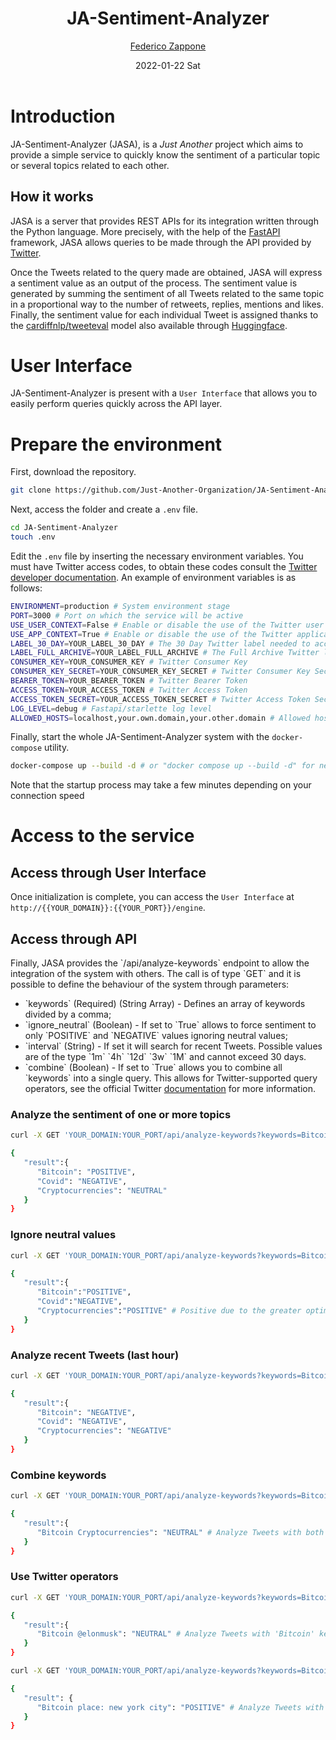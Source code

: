 #+BEGIN_COMMENT
This is a '.org' mode file written with the 'orgmode' provided by 'emacs'.
This file is used as support to export documentation in markdown format (README.md) or other formats like latex or HTML.
To export in markdown remember to use ox-gfm (https://github.com/larstvei/ox-gfm)
#+END_COMMENT


#+TITLE: JA-Sentiment-Analyzer
#+AUTHOR: [[mailto:f.zappone1@studenti.unimol.it][Federico Zappone]]
#+DATE: 2022-01-22 Sat
#+EMAIL: f.zappone1@studenti.unimol.it
#+SUBTITLE:
#+DESCRIPTION:
#+KEYWORDS: just another, sentiment analyzer
#+TEXT:
#+LATEX_HEADER: \hypersetup{hidelinks}
#+OPTIONS: ^:nil


* Introduction
JA-Sentiment-Analyzer (JASA), is a /Just Another/ project which aims to provide a simple service to quickly know the sentiment of a particular topic or several topics related to each other.

** How it works
JASA is a server that provides REST APIs for its integration written through the Python language. More precisely, with the help of the [[https://fastapi.tiangolo.com/][FastAPI]] framework, JASA allows queries to be made through the API provided by [[https://twitter.com/][Twitter]].

Once the Tweets related to the query made are obtained, JASA will express a sentiment value as an output of the process. The sentiment value is generated by summing the sentiment of all Tweets related to the same topic in a proportional way to the number of retweets, replies, mentions and likes. Finally, the sentiment value for each individual Tweet is assigned thanks to the [[https://github.com/cardiffnlp/tweeteval/blob/main/README.md][cardiffnlp/tweeteval]] model also available through [[https://huggingface.co/cardiffnlp/twitter-roberta-base-sentiment][Huggingface]].

* User Interface
JA-Sentiment-Analyzer is present with a ~User Interface~ that allows you to easily perform queries quickly across the API layer.

* Prepare the environment
First, download the repository.
#+BEGIN_SRC sh
git clone https://github.com/Just-Another-Organization/JA-Sentiment-Analyzer.git
#+END_SRC

Next, access the folder and create a ~.env~ file.
#+BEGIN_SRC sh
cd JA-Sentiment-Analyzer
touch .env
#+END_SRC

Edit the ~.env~ file by inserting the necessary environment variables. You must have Twitter access codes, to obtain these codes consult the [[https://developer.twitter.com/en/docs/twitter-api/getting-started/getting-access-to-the-twitter-api][Twitter developer documentation]]. An example of environment variables is as follows:

#+BEGIN_SRC sh
ENVIRONMENT=production # System environment stage
PORT=3000 # Port on which the service will be active
USE_USER_CONTEXT=False # Enable or disable the use of the Twitter user context
USE_APP_CONTEXT=True # Enable or disable the use of the Twitter application context
LABEL_30_DAY=YOUR_LABEL_30_DAY # The 30 Day Twitter label needed to access recent tweets
LABEL_FULL_ARCHIVE=YOUR_LABEL_FULL_ARCHIVE # The Full Archive Twitter label needed to access popular tweets
CONSUMER_KEY=YOUR_CONSUMER_KEY # Twitter Consumer Key
CONSUMER_KEY_SECRET=YOUR_CONSUMER_KEY_SECRET # Twitter Consumer Key Secret
BEARER_TOKEN=YOUR_BEARER_TOKEN # Twitter Bearer Token
ACCESS_TOKEN=YOUR_ACCESS_TOKEN # Twitter Access Token
ACCESS_TOKEN_SECRET=YOUR_ACCESS_TOKEN_SECRET # Twitter Access Token Secret
LOG_LEVEL=debug # Fastapi/starlette log level
ALLOWED_HOSTS=localhost,your.own.domain,your.other.domain # Allowed hosts, you can also set 0.0.0.0 to enable all hosts
#+END_SRC

Finally, start the whole JA-Sentiment-Analyzer system with the ~docker-compose~ utility.
#+BEGIN_SRC sh
docker-compose up --build -d # or "docker compose up --build -d" for newer docker version
#+END_SRC

Note that the startup process may take a few minutes depending on your connection speed
* Access to the service
** Access through User Interface
Once initialization is complete, you can access the ~User Interface~ at ~http://{{YOUR_DOMAIN}}:{{YOUR_PORT}}/engine~.

** Access through API
Finally, JASA provides the `/api/analyze-keywords` endpoint to allow the integration of the system with others. The call is of type `GET` and it is possible to define the behaviour of the system through parameters:
- `keywords` (Required) (String Array) - Defines an array of keywords divided by a comma;
- `ignore_neutral` (Boolean) - If set to `True` allows to force sentiment to only `POSITIVE` and `NEGATIVE` values ignoring neutral values;
- `interval` (String) - If set it will search for recent Tweets. Possible values are of the type `1m` `4h` `12d` `3w` `1M` and cannot exceed 30 days.
- `combine` (Boolean) - If set to `True` allows you to combine all `keywords` into a single query. This allows for Twitter-supported query operators, see the official Twitter [[https://developer.twitter.com/en/docs/twitter-api/tweets/search/integrate/build-a-query][documentation]] for more information.

*** Analyze the sentiment of one or more topics
#+BEGIN_SRC sh
curl -X GET 'YOUR_DOMAIN:YOUR_PORT/api/analyze-keywords?keywords=Bitcoin,Covid,Cryptocurrencies'

{
   "result":{
      "Bitcoin": "POSITIVE",
      "Covid": "NEGATIVE",
      "Cryptocurrencies": "NEUTRAL"
   }
}
#+END_SRC

*** Ignore neutral values
#+BEGIN_SRC sh
curl -X GET 'YOUR_DOMAIN:YOUR_PORT/api/analyze-keywords?keywords=Bitcoin,Covid,Cryptocurrencies&ignore_neutral=True'

{
   "result":{
      "Bitcoin":"POSITIVE",
      "Covid":"NEGATIVE",
      "Cryptocurrencies":"POSITIVE" # Positive due to the greater optimism compared to pessimism
   }
}
#+END_SRC

*** Analyze recent Tweets (last hour)
#+BEGIN_SRC sh
curl -X GET 'YOUR_DOMAIN:YOUR_PORT/api/analyze-keywords?keywords=Bitcoin,Covid,Cryptocurrencies&interval=1h'

{
   "result":{
      "Bitcoin": "NEGATIVE",
      "Covid": "NEGATIVE",
      "Cryptocurrencies": "NEGATIVE"
   }
}
#+END_SRC

*** Combine keywords
#+BEGIN_SRC sh
curl -X GET 'YOUR_DOMAIN:YOUR_PORT/api/analyze-keywords?keywords=Bitcoin,Cryptocurrencies&combine=True'

{
   "result":{
      "Bitcoin Cryptocurrencies": "NEUTRAL" # Analyze Tweets with both 'Bitcoin' and 'Cryptocurrencies' keywords
   }
}
#+END_SRC

*** Use Twitter operators
#+BEGIN_SRC sh
curl -X GET 'YOUR_DOMAIN:YOUR_PORT/api/analyze-keywords?keywords=Bitcoin,@elonmusk&combine=True'

{
   "result":{
      "Bitcoin @elonmusk": "NEUTRAL" # Analyze Tweets with 'Bitcoin' keyword related to '@elonmusk' user
   }
}
#+END_SRC

#+BEGIN_SRC sh
curl -X GET 'YOUR_DOMAIN:YOUR_PORT/api/analyze-keywords?keywords=Bitcoin,place:new%20york%20city&combine=True'

{
   "result": {
      "Bitcoin place: new york city": "POSITIVE" # Analyze Tweets with 'Bitcoin' keyword from New York City
   }
}
#+END_SRC
